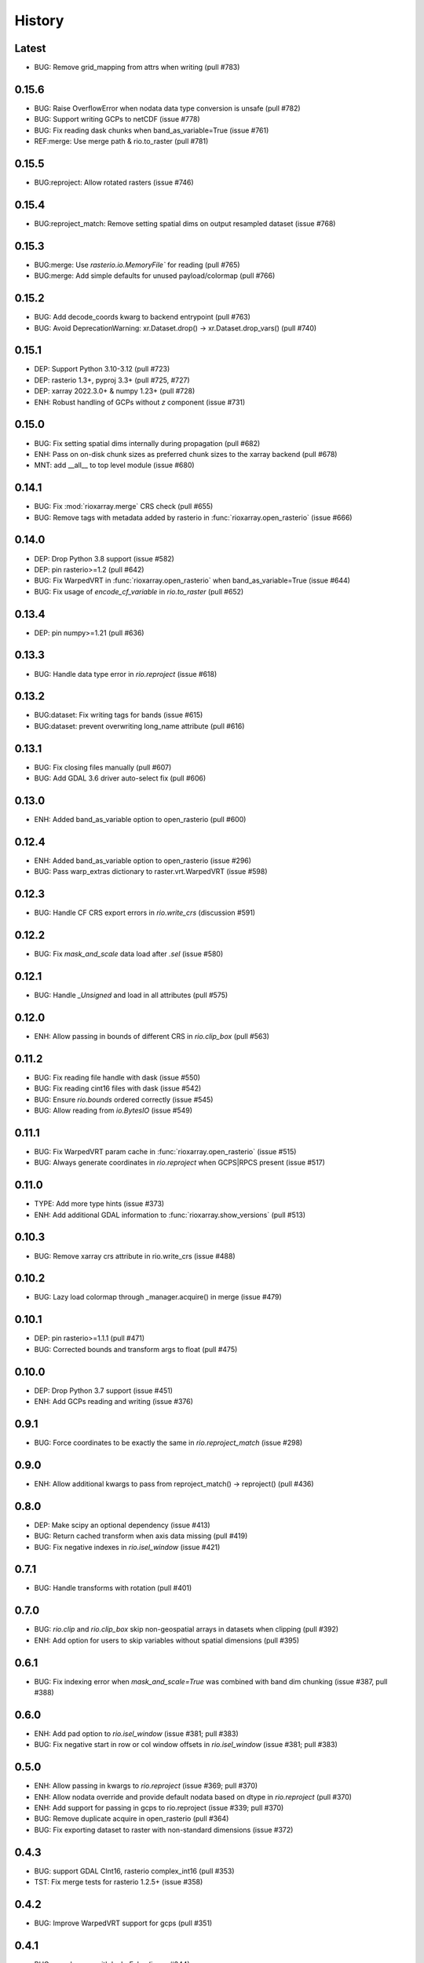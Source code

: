History
=======

Latest
------
- BUG: Remove grid_mapping from attrs when writing (pull #783)

0.15.6
------
- BUG: Raise OverflowError when nodata data type conversion is unsafe (pull #782)
- BUG: Support writing GCPs to netCDF (issue #778)
- BUG: Fix reading dask chunks when band_as_variable=True (issue #761)
- REF:merge: Use merge path & rio.to_raster (pull #781)

0.15.5
------
- BUG:reproject: Allow rotated rasters (issue #746)

0.15.4
------
- BUG:reproject_match: Remove setting spatial dims on output resampled dataset (issue #768)

0.15.3
------
- BUG:merge: Use `rasterio.io.MemoryFile`` for reading (pull #765)
- BUG:merge: Add simple defaults for unused payload/colormap (pull #766)

0.15.2
------
- BUG: Add decode_coords kwarg to backend entrypoint (pull #763)
- BUG: Avoid DeprecationWarning: xr.Dataset.drop() -> xr.Dataset.drop_vars() (pull #740)

0.15.1
-------
- DEP: Support Python 3.10-3.12 (pull #723)
- DEP: rasterio 1.3+, pyproj 3.3+ (pull #725, #727)
- DEP: xarray 2022.3.0+ & numpy 1.23+ (pull #728)
- ENH: Robust handling of GCPs without `z` component (issue #731)

0.15.0
------
- BUG: Fix setting spatial dims internally during propagation (pull #682)
- ENH: Pass on on-disk chunk sizes as preferred chunk sizes to the xarray backend (pull #678)
- MNT: add __all__ to top level module (issue #680)

0.14.1
------
- BUG: Fix :mod:`rioxarray.merge` CRS check (pull #655)
- BUG: Remove tags with metadata added by rasterio in :func:`rioxarray.open_rasterio` (issue #666)

0.14.0
------
- DEP: Drop Python 3.8 support (issue #582)
- DEP: pin rasterio>=1.2 (pull #642)
- BUG: Fix WarpedVRT in :func:`rioxarray.open_rasterio` when band_as_variable=True (issue #644)
- BUG: Fix usage of `encode_cf_variable` in `rio.to_raster` (pull #652)

0.13.4
------
- DEP: pin numpy>=1.21 (pull #636)

0.13.3
------
- BUG: Handle data type error in `rio.reproject` (issue #618)

0.13.2
------
- BUG:dataset: Fix writing tags for bands (issue #615)
- BUG:dataset: prevent overwriting long_name attribute (pull #616)

0.13.1
------
- BUG: Fix closing files manually (pull #607)
- BUG: Add GDAL 3.6 driver auto-select fix (pull #606)

0.13.0
-------
- ENH: Added band_as_variable option to open_rasterio (pull #600)

0.12.4
------
- ENH: Added band_as_variable option to open_rasterio (issue #296)
- BUG: Pass warp_extras dictionary to raster.vrt.WarpedVRT (issue #598)

0.12.3
------
- BUG: Handle CF CRS export errors in `rio.write_crs` (discussion #591)

0.12.2
------
- BUG: Fix `mask_and_scale` data load after `.sel` (issue #580)

0.12.1
------
- BUG: Handle `_Unsigned` and load in all attributes (pull #575)

0.12.0
-------
- ENH: Allow passing in bounds of different CRS in `rio.clip_box` (pull #563)

0.11.2
------
- BUG: Fix reading file handle with dask (issue #550)
- BUG: Fix reading cint16 files with dask (issue #542)
- BUG: Ensure `rio.bounds` ordered correctly (issue #545)
- BUG: Allow reading from `io.BytesIO` (issue #549)

0.11.1
------
- BUG: Fix WarpedVRT param cache in :func:`rioxarray.open_rasterio` (issue #515)
- BUG: Always generate coordinates in `rio.reproject` when GCPS|RPCS present (issue #517)

0.11.0
------
- TYPE: Add more type hints (issue #373)
- ENH: Add additional GDAL information to :func:`rioxarray.show_versions` (pull #513)

0.10.3
------
- BUG: Remove xarray crs attribute in rio.write_crs (issue #488)

0.10.2
-------
- BUG: Lazy load colormap through _manager.acquire() in merge (issue #479)

0.10.1
-------
- DEP: pin rasterio>=1.1.1 (pull #471)
- BUG: Corrected bounds and transform args to float (pull #475)

0.10.0
-------
- DEP: Drop Python 3.7 support (issue #451)
- ENH: Add GCPs reading and writing (issue #376)

0.9.1
------
- BUG: Force coordinates to be exactly the same in `rio.reproject_match` (issue #298)

0.9.0
------
- ENH: Allow additional kwargs to pass from reproject_match() -> reproject() (pull #436)

0.8.0
------
- DEP: Make scipy an optional dependency (issue #413)
- BUG: Return cached transform when axis data missing (pull #419)
- BUG: Fix negative indexes in `rio.isel_window` (issue #421)

0.7.1
------
- BUG: Handle transforms with rotation (pull #401)

0.7.0
------
- BUG: `rio.clip` and `rio.clip_box` skip non-geospatial arrays in datasets when clipping (pull #392)
- ENH: Add option for users to skip variables without spatial dimensions (pull #395)

0.6.1
------
- BUG: Fix indexing error when `mask_and_scale=True` was combined with band dim chunking (issue #387, pull #388)

0.6.0
------
- ENH: Add pad option to `rio.isel_window` (issue #381; pull #383)
- BUG: Fix negative start in row or col window offsets in `rio.isel_window` (issue #381; pull #383)

0.5.0
------
- ENH: Allow passing in kwargs to `rio.reproject` (issue #369; pull #370)
- ENH: Allow nodata override and provide default nodata based on dtype in `rio.reproject` (pull #370)
- ENH: Add support for passing in gcps to rio.reproject (issue #339; pull #370)
- BUG: Remove duplicate acquire in open_rasterio (pull #364)
- BUG: Fix exporting dataset to raster with non-standard dimensions (issue #372)

0.4.3
------
- BUG: support GDAL CInt16, rasterio complex_int16 (pull #353)
- TST: Fix merge tests for rasterio 1.2.5+ (issue #358)

0.4.2
------
- BUG: Improve WarpedVRT support for gcps (pull #351)

0.4.1
------
- BUG: pass kwargs with lock=False (issue #344)
- BUG: Close file handle with lock=False (pull #346)

0.4.0
------
- DEP: Python 3.7+ (issue #215)
- DEP: xarray 0.17+ (needed for issue #282)
- REF: Store `grid_mapping` in `encoding` instead of `attrs` (issue #282)
- ENH: enable `engine="rasterio"` via xarray backend API (issue #197 pull #281)
- ENH: Generate 2D coordinates for non-rectilinear sources (issue #290)
- ENH: Add `encoded` kwarg to `rio.write_nodata` (discussions #313)
- ENH: Added `decode_times` and `decode_timedelta` kwargs to `rioxarray.open_rasterio` (issue #316)
- BUG: Use float32 for smaller dtypes when masking (discussions #302)
- BUG: Return correct transform in `rio.transform` with non-rectilinear transform (discussions #280)
- BUG: Update to handle WindowError in rasterio 1.2.2 (issue #286)
- BUG: Don't generate x,y coords in `rio` methods if not previously there (pull #294)
- BUG: Preserve original data type for writing to disk (issue #305)
- BUG: handle lock=True in open_rasterio (issue #273)

0.3.1
------
- BUG: Compatibility changes with xarray 0.17 (issue #254)
- BUG: Raise informative error in interpolate_na if missing nodata (#250)

0.3.0
------
- REF: Reduce pyproj.CRS internal usage for speed (issue #241)
- ENH: Add `rioxarray.set_options` to disable exporting CRS CF grid mapping (issue #241)
- BUG: Handle merging 2D DataArray (discussion #244)

0.2.0
------
- ENH: Added `rio.estimate_utm_crs` (issue #181)
- ENH: Add support for merging datasets with different CRS (issue #173)
- ENH: Add support for using dask in `rio.to_raster` (issue #9, pull #219, pull #223)
- ENH: Use the list version of `transform_geom` with rasterio 1.2+ (issue #180)
- ENH: Support driver autodetection with rasterio 1.2+ (issue #180)
- ENH: Allow multithreaded, lockless reads with `rioxarray.open_rasterio` (issue #214)
- ENH: Add support to clip from disk (issue #115)
- BUG: Allow `rio.write_crs` when spatial dimensions not found (pull #186)
- BUG: Update to support rasterio 1.2+ merge (issue #180)

0.1.1
------
- BUG: Check all CRS are the same in the dataset in crs() method

0.1.0
------
- BUG: Ensure transform correct in rio.clip without coords (pull #165)
- BUG: Ensure the nodata value matches the dtype (pull #166)
- Raise deprecation exception in add_spatial_ref and add_xy_grid_meta (pull #168)

0.0.31
------
- Deprecate add_spatial_ref and fix warning for add_xy_grid_meta (pull #158)

0.0.30
------
- BUG: Fix assigning fill value in `rio.pad_box` (pull #140)
- ENH: Add `rio.write_transform` to store cache in GDAL location (issue #129 & #139)
- ENH: Use rasterio windows for `rio.clip_box` (issue #142)
- BUG: Add support for negative indexes in rio.isel_window (pull #145)
- BUG: Write transform based on window in rio.isel_window (pull #145)
- ENH: Add `rio.count`, `rio.slice_xy()`, `rio.bounds()`, `rio.resolution()`, `rio.transform_bounds()` to Dataset level
- ENH: Add `rio.write_coordinate_system()` (issue #147)
- ENH: Search CF coordinate metadata to find coordinates (issue #147)
- ENH: Default `rio.clip` to assume geometry has CRS of dataset (pull #150)
- ENH: Add `rio.grid_mapping` and `rio.write_grid_mapping` & preserve original grid mapping (pull #151)

0.0.29
-------
- BUG: Remove unnecessary memory copies in reproject method (pull #136)
- BUG: Fix order of axis in `rio.isel_window` (pull #133)
- BUG: Allow clipping with disjoint geometries (issue #132)
- BUG: Remove automatically setting tiled=True for windowed writing (pull #134)
- ENH: Add `rio.pad_box` (pull #138)

0.0.28
-------
- rio.reproject: change input kwarg dst_affine_width_height -> shape & transform (#125)
- ENH: Use pyproj.CRS to read/write CF parameters (issue #124)

0.0.27
------
- ENH: Added optional `shape` argument to `rio.reproject` (pull #116)
- Fix ``RasterioDeprecationWarning`` (pull #117)
- BUG: Make rio.shape order same as rasterio dataset shape (height, width) (pull #121)
- Fix open_rasterio() for WarpedVRT with specified src_crs (pydata/xarray/pull/4104 & pull #120)
- BUG: Use internal reprojection as engine for resampling window in merge (pull #123)

0.0.26
------
- ENH: Added :func:`rioxarray.show_versions` (issue #106)

0.0.25
------
- BUG: Use recalc=True when using transform internally & ensure stable when coordinates unavailable. (issue #97)

0.0.24
------
- ENH: Add variable names to error messages for clarity (pull #99)
- BUG: Use assign_coords in _decode_datetime_cf (issue #101)

0.0.23
------
- BUG: Fix 'rio.set_spatial_dims' so information saved with 'rio' accesors (issue #94)
- ENH: Make 'rio.isel_window' available for datasets (pull #95)

0.0.22
-------
- ENH: Use pyproj.CRS internally to manage GDAL 2/3 transition (issue #92)
- ENH: Add MissingCRS exceptions for 'rio.clip' and 'rio.reproject' (pull #93)

0.0.21
-------
- ENH: Added to_raster method for Datasets (issue #76)

0.0.20
------
- BUG: ensure band_key is list when iterating over bands for mask and scale (pull #87)

0.0.19
-------
- Add support for writing scales & offsets to raster (pull #79)
- Don't write standard raster metadata to raster tags (issue #78)

0.0.18
------
- Fixed windowed writing to require tiled output raster (pull #66)
- Write data array attributes using `rio.to_raster` (issue #64)
- Write variable name to descriptions if possible in `rio.to_raster` (issue #64)
- Add `mask_and_scale` option to `rioxarray.open_rasterio()` (issue #67)
- Hide NotGeoreferencedWarning warning when subdatasets are present using open_rasterio (issue #65)
- Add support for loading in 1D variables in `xarray.open_rasterio()` (issue #43)
- Load in netCDF metadata on the variable level (pull #73)
- Add rioxarray.merge module (issue #46)

0.0.17
------
- Renamed `descriptions` to `long_name` when opening with `open_rasterio()` (pull #63)
- Make `units` & `long_name` scalar if they exist in rasterio attributes (pull #63)

0.0.16
------
-  Add support for netcdf/hdf groups with different shapes (pull #62)

0.0.15
------
- Added `variable` and `group` kwargs to `rioxarray.open_rasterio()` to allow filtering of subdatasets (pull #57)
- Added `default_name` kwarg to `rioxarray.open_rasterio()` for backup when the original does not exist (pull #59)
- Added `recalc_transform` kwarg to `rio.to_raster()` (pull #56)

0.0.14
------
- Added `windowed` kwarg to `rio.to_raster()` to write to raster using windowed writing (pull #54)
- Added add `rio.isel_window()` to allow selection using a rasterio.windows.Window (pull #54)

0.0.13
------
- Improve CRS searching for xarray.Dataset & use default grid mapping name (pull #51)

0.0.12
------
- Use `xarray.open_rasterio()` for `rioxarray.open_rasterio()` with xarray<0.12.3 (pull #40)

0.0.11
------
- Added `open_kwargs` to pass into `rasterio.open()` when using `rioxarray.open_rasterio()` (pull #48)
- Added example opening Cloud Optimized GeoTiff (issue #45)

0.0.10
------
- Add support for opening netcdf/hdf files with `rioxarray.open_rasterio` (issue #32)
- Added support for custom CRS with wkt attribute for datacube CRS support (issue #35)
- Added `rio.set_nodata()`, `rio.write_nodata()`, `rio.set_attrs()`, `rio.update_attrs()` (issue #37)

0.0.9
-----
- Add `rioxarray.open_rasterio` (issue #7)

0.0.8
-----
- Fix setting nodata in _add_attrs_proj (pull #30)

0.0.7
-----
- Add option to do an inverted clip (pull #29)

0.0.6
-----
- Add support for scalar coordinates in reproject (issue #15)
- Updated writing encoding for FutureWarning (issue #18)
- Use input raster profile for defaults to write output raster profile if opened with `xarray.open_rasterio` (issue #19)
- Preserve None nodata if opened with `xarray.open_rasterio` (issue #20)
- Added `drop` argument for `clip()` (issue #25)
- Fix order of `CRS` for reprojecting geometries in `clip()` (pull #24)
- Added `set_spatial_dims()` method for datasets when dimensions not found (issue #27)

0.0.5
-----
- Find nodata and nodatavals in 'nodata' property (pull #12)
- Added 'encoded_nodata' property to DataArray (pull #12)
- Write the raster with encoded_nodata instead of NaN for nodata (pull #12)
- Added methods to set and write CRS (issue #5)

0.0.4
------
- Added ability to export data array to raster (pull #8)
